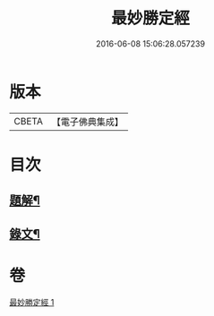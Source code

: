 #+TITLE: 最妙勝定經 
#+DATE: 2016-06-08 15:06:28.057239

* 版本
 |     CBETA|【電子佛典集成】|

* 目次
** [[file:KR6v0011_001.txt::001-0338a2][題解¶]]
** [[file:KR6v0011_001.txt::001-0339a2][錄文¶]]

* 卷
[[file:KR6v0011_001.txt][最妙勝定經 1]]

